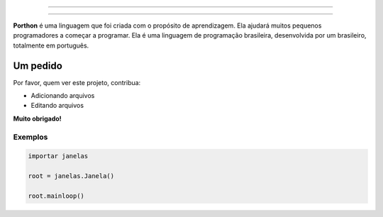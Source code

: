 .. SPDX-License-Identifier: AGPL-3.0-or-later

----

.. figure:: porthon.png
   :alt: Porthon
   :color: red
   :width: 100%
   :align: center

----

**Porthon** é uma linguagem que foi criada com o propósito de aprendizagem. Ela ajudará muitos pequenos programadores a começar a programar. Ela é uma linguagem de programação brasileira, desenvolvida por um brasileiro, totalmente em português.

Um pedido
=========

Por favor, quem ver este projeto, contribua:

- Adicionando arquivos
- Editando arquivos

**Muito obrigado!**

Exemplos
--------

.. code-block:: python

    importar janelas

    root = janelas.Janela()

    root.mainloop()
